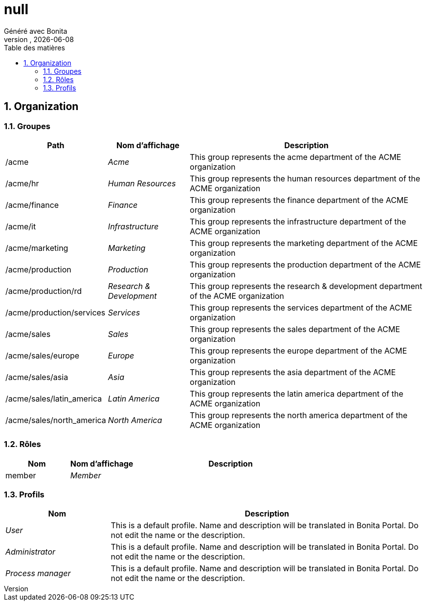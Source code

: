 = null
Généré avec Bonita
vnull, {docdate}
:toc: left
:toc-title: Table des matières
:toclevels: 3
:bonita-version:
:imagesdir: ./null
:icons: font
:sectnums: numbered
:sectanchors:
:hardbreaks:
:experimental:

== Organization

=== Groupes

////
Install graphviz to benefit of plantuml diagram generation.
Visit https://graphviz.org/download/ for more information.
////

[grid=cols,options="header",cols="1,1e,3a",stripes=even,frame=topbot]
|===
|Path                     |Nom d'affichage       |Description                                                                         
|/acme                    |Acme                  |This group represents the acme department of the ACME organization                  
|/acme/hr                 |Human Resources       |This group represents the human resources department of the ACME organization       
|/acme/finance            |Finance               |This group represents the finance department of the ACME organization               
|/acme/it                 |Infrastructure        |This group represents the infrastructure department of the ACME organization        
|/acme/marketing          |Marketing             |This group represents the marketing department of the ACME organization             
|/acme/production         |Production            |This group represents the production department of the ACME organization            
|/acme/production/rd      |Research & Development|This group represents the research & development department of the ACME organization
|/acme/production/services|Services              |This group represents the services department of the ACME organization              
|/acme/sales              |Sales                 |This group represents the sales department of the ACME organization                 
|/acme/sales/europe       |Europe                |This group represents the europe department of the ACME organization                
|/acme/sales/asia         |Asia                  |This group represents the asia department of the ACME organization                  
|/acme/sales/latin_america|Latin America         |This group represents the latin america department of the ACME organization         
|/acme/sales/north_america|North America         |This group represents the north america department of the ACME organization         
|===

=== Rôles

[grid=cols,options="header",cols="1,1e,3a",stripes=even,frame=topbot]
|===
|Nom   |Nom d'affichage|Description
|member|Member         |           
|===

=== Profils

[grid=cols,options="header",cols="1e,3a",stripes=even,frame=topbot]
|===
|Nom                                                     |Description                                                                                                                  
|[[_1300bb05-3afe-3c2d-af8b-543b4fb16c32]]User           |This is a default profile. Name and description will be translated in Bonita Portal. Do not edit the name or the description.
|[[_080d4ce6-9f34-37f2-a270-2edb021a60ec]]Administrator  |This is a default profile. Name and description will be translated in Bonita Portal. Do not edit the name or the description.
|[[_ec4b68ef-adbc-302e-8811-94d9a8fc9032]]Process manager|This is a default profile. Name and description will be translated in Bonita Portal. Do not edit the name or the description.
|===

